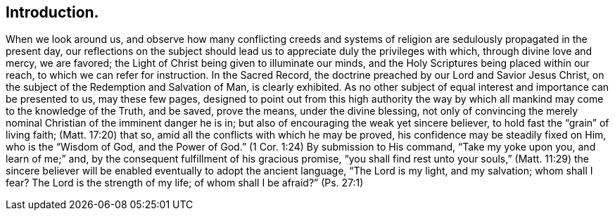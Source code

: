 == Introduction.

When we look around us,
and observe how many conflicting creeds and systems of
religion are sedulously propagated in the present day,
our reflections on the subject should lead us to
appreciate duly the privileges with which,
through divine love and mercy, we are favored;
the Light of Christ being given to illuminate our minds,
and the Holy Scriptures being placed within our reach,
to which we can refer for instruction.
In the Sacred Record, the doctrine preached by our Lord and Savior Jesus Christ,
on the subject of the Redemption and Salvation of Man, is clearly exhibited.
As no other subject of equal interest and importance can be presented to us,
may these few pages,
designed to point out from this high authority the way by
which all mankind may come to the knowledge of the Truth,
and be saved, prove the means, under the divine blessing,
not only of convincing the merely nominal Christian of the imminent danger he is in;
but also of encouraging the weak yet sincere believer,
to hold fast the "`grain`" of living faith; (Matt. 17:20)
that so, amid all the conflicts with which he may be proved,
his confidence may be steadily fixed on Him, who is the
"`Wisdom of God, and the Power of God.`" (1 Cor. 1:24)
By submission to His command,
"`Take my yoke upon you, and learn of me;`"
and, by the consequent fulfillment of his gracious promise,
"`you shall find rest unto your souls,`" (Matt. 11:29) the sincere
believer will be enabled eventually to adopt the ancient language,
"`The Lord is my light, and my salvation;
whom shall I fear? The Lord is the strength of my life;
of whom shall I be afraid?`" (Ps. 27:1)
